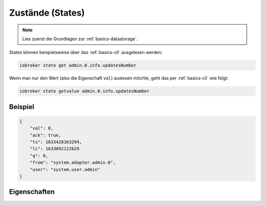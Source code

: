 .. _development-states:

Zustände (States)
=================

.. note::
    Lies zuerst die Grundlagen zur :ref:`basics-datastorage`.

States können beispielsweise über das :ref:`basics-cli` ausgelesen werden:

.. code:: console

    iobroker state get admin.0.info.updatesNumber


Wenn man nur den Wert (also die Eigenschaft ``val``) auslesen möchte, geht das per :ref:`basics-cli` wie folgt:

.. code:: console

    iobroker state getvalue admin.0.info.updatesNumber

Beispiel
--------

.. code:: json

    {
        "val": 0,
        "ack": true,
        "ts": 1633428163294,
        "lc": 1633092122629
        "q": 0,
        "from": "system.adapter.admin.0",
        "user": "system.user.admin"
    }

Eigenschaften
-------------

.. confval:: val

    Der eigentliche Wert des Zustandes. Der Datentyp hängt vom übergeordneten Objekt ab

    :type: mixed

.. confval:: ack

    Bestätigt-Flag, ob der (neue) Wert vom Adapter bzw. Ziel-System akzeptiert wurde

    :type: boolean

.. confval:: ts

    Unix Timestamp (Zeitstempel in Millisekunden) wann der Zustand zuletzt **aktualisiert** wurde (ts = time stamp)

    :type: number

.. confval:: lc

    Unix Zimestamp (Zeitstempel in Millisekunden) wann der Zustand zuletzt **geändert** wurde (lc = last change)

    :type: number

.. confval:: q

    Qualität

    .. code::

        0x00 - 00000000 - good (can be undefined or null)
        0x01 - 00000001 - general bad, general problem
        0x02 - 00000010 - no connection problem

        0x10 - 00010000 - substitute value from controller
        0x20 - 00100000 - substitute initial value
        0x40 - 01000000 - substitute value from device or instance
        0x80 - 10000000 - substitute value from sensor

        0x11 - 01000001 - general problem by instance
        0x41 - 01000001 - general problem by device
        0x81 - 10000001 - general problem by sensor

        0x12 - 00010010 - instance not connected
        0x42 - 01000010 - device not connected
        0x82 - 10000010 - sensor not connected

        0x44 - 01000100 - device reports error
        0x84 - 10000100 - sensor reports error

    :type: number

.. confval:: from

    *(optional)* Instanz, welche die Änderung durchgeführt hat (z.B. ``system.adapter.admin.0``)

    :type: string

.. confval:: user

    *(optional)* Benutzer, welcher die Änderung durchgeführt hat (z.B. ``system.user.admin``)

    :type: string

.. confval:: c

    *(optional)* Kommentar

    Hier wird z.B. vom JavaScript-Adapter der Name des Scripts hinterlegt, welches den Wert zuletzt geändert hat

    :type: string

.. confval:: expire

    *(optional)* Zeit in Sekunden, bis der Wert aufläuft / auf ``null`` gesetzt wird

    :type: number
